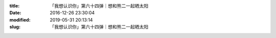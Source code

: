 
:title: 「我想认识你」第六十四弹｜想和熊二一起晒太阳
:date: 2016-12-26 23:30:04
:modified: 2019-05-31 20:13:14
:slug: 「我想认识你」第六十四弹｜想和熊二一起晒太阳


.. raw:: html
    :file: html/「我想认识你」第六十四弹｜想和熊二一起晒太阳.html
